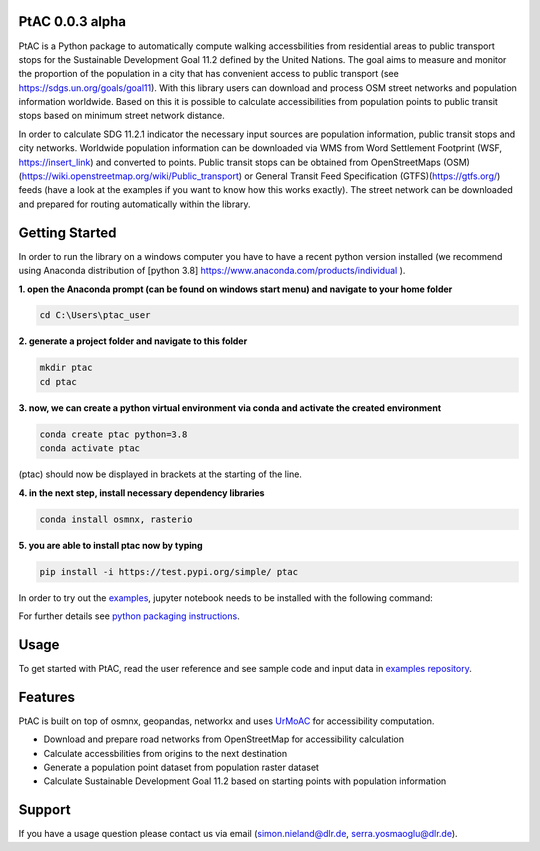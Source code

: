 
PtAC 0.0.3 alpha
----------------

PtAC is a Python package to automatically compute walking
accessbilities from residential areas to public transport stops for the Sustainable Development Goal 11.2
defined by the United Nations. The goal aims to measure and monitor the proportion
of the population in a city that has convenient access to public transport
(see https://sdgs.un.org/goals/goal11). With this library users can download and process OSM
street networks and population information worldwide. Based on this it is possible to calculate accessibilities
from population points to public transit stops based on minimum street network distance.

In order to calculate SDG 11.2.1 indicator the necessary input sources are
population information, public transit stops and city networks.
Worldwide population information can be downloaded via WMS from Word Settlement Footprint (WSF, https://insert_link) and converted
to points. Public transit stops can be obtained from
OpenStreetMaps (OSM)(https://wiki.openstreetmap.org/wiki/Public_transport) or
General Transit Feed Specification (GTFS)(https://gtfs.org/) feeds (have a look at the examples if you want to know how this
works exactly). The street network can be downloaded and prepared for routing automatically within the library.



Getting Started
------------
In order to run the library on a windows computer you have to have a recent python version installed
(we recommend using Anaconda distribution of [python 3.8] https://www.anaconda.com/products/individual ).

**1. open the Anaconda prompt (can be found on windows start menu) and navigate to your home folder**

.. code-block:: bash

   cd C:\Users\ptac_user

**2. generate a project folder and navigate to this folder**

.. code-block:: bash

   mkdir ptac
   cd ptac

**3. now, we can create a python virtual environment via conda and activate the created environment**

.. code-block:: bash

   conda create ptac python=3.8
   conda activate ptac

(ptac) should now be displayed in brackets at the starting of the line.

**4. in the next step, install necessary dependency libraries**

.. code-block:: bash

   conda install osmnx, rasterio

**5. you are able to install ptac now by typing**

.. code-block:: bash

   pip install -i https://test.pypi.org/simple/ ptac



In order to try out the `examples <https://github.com/DLR-VF/PtAC-examples>`_,
jupyter notebook needs to be installed with the following command:

.. code-block:: bash
   pip install notebook

For further details see `python packaging instructions
<https://packaging.python.org/tutorials/installing-packages/>`_.

Usage
-----
To get started with PtAC, read the user reference and see sample code and input data in
`examples repository <https://github.com/DLR-VF/PtAC-examples>`_.

Features
--------
PtAC is built on top of osmnx, geopandas, networkx and
uses `UrMoAC <https://github.com/DLR-VF/UrMoAC>`_ for accessibility computation.

* Download and prepare road networks from OpenStreetMap for accessibility calculation
* Calculate accessbilities from origins to the next destination
* Generate a population point dataset from population raster dataset
* Calculate Sustainable Development Goal 11.2 based on starting points with population information

Support
--------

If you have a usage question please contact us via email (simon.nieland@dlr.de,
serra.yosmaoglu@dlr.de).



